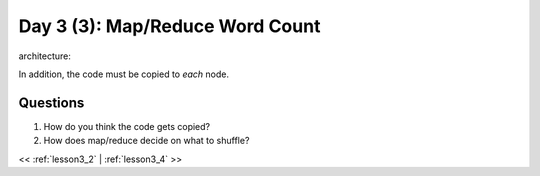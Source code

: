 ..  _lesson3_3:

=================================
Day 3 (3): Map/Reduce Word Count
=================================


architecture:

.. image:: img/map_reduce2.png

In addition, the code must be copied to *each* node.

.. image:: img/map_reduce_copied.png

Questions
=========

1. How do you think the code gets copied? 
2. How does map/reduce decide on what to shuffle? 


<< :ref:`lesson3_2` | :ref:`lesson3_4`  >>

